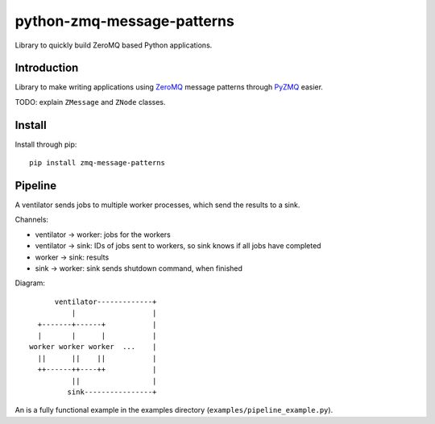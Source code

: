 python-zmq-message-patterns
===========================

Library to quickly build ZeroMQ based Python applications.

Introduction
------------

Library to make writing applications using `ZeroMQ <http://www.zeromq.org/>`_ message patterns through `PyZMQ <https://github.com/zeromq/pyzmq>`_ easier.

TODO: explain ``ZMessage`` and ``ZNode`` classes.

Install
-------

Install through pip::

  pip install zmq-message-patterns

Pipeline
--------

A ventilator sends jobs to multiple worker processes, which send the results to a sink.

Channels:

* ventilator -> worker: jobs for the workers
* ventilator -> sink: IDs of jobs sent to workers, so sink knows if all jobs have completed
* worker -> sink: results
* sink -> worker: sink sends shutdown command, when finished

Diagram::

       ventilator-------------+
           |                  |
   +-------+------+           |
   |       |      |           |
 worker worker worker  ...    |
   ||      ||    ||           |
   ++------++----++           |
           ||                 |
          sink----------------+


An is a fully functional example in the examples directory (``examples/pipeline_example.py``).
